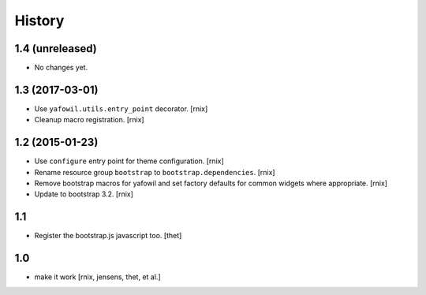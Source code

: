 
History
=======

1.4 (unreleased)
----------------

- No changes yet.

1.3 (2017-03-01)
----------------

- Use ``yafowil.utils.entry_point`` decorator.
  [rnix]

- Cleanup macro registration.
  [rnix]

1.2 (2015-01-23)
----------------

- Use ``configure`` entry point for theme configuration.
  [rnix]

- Rename resource group ``bootstrap`` to ``bootstrap.dependencies``.
  [rnix]

- Remove bootstrap macros for yafowil and set factory defaults for common
  widgets where appropriate.
  [rnix]

- Update to bootstrap 3.2.
  [rnix]

1.1
---

- Register the bootstrap.js javascript too.
  [thet]

1.0
---

- make it work
  [rnix, jensens, thet, et al.]
